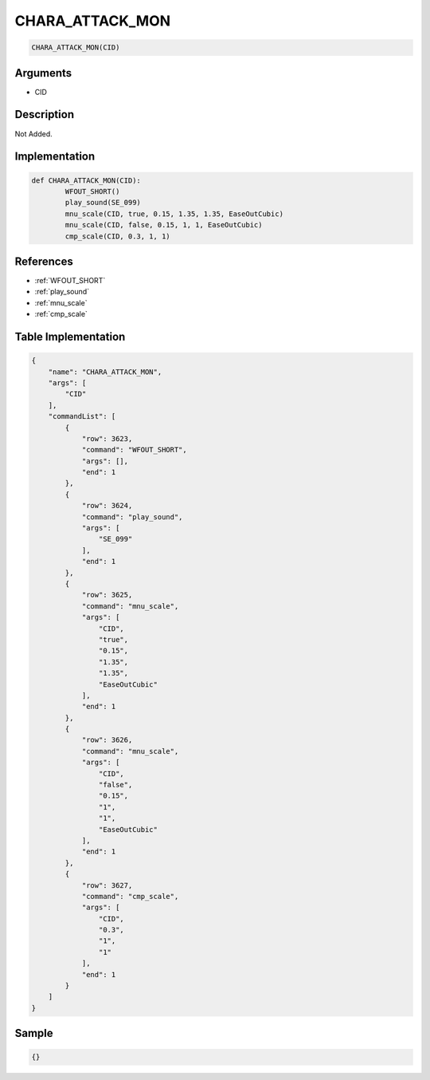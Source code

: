 .. _CHARA_ATTACK_MON:

CHARA_ATTACK_MON
========================

.. code-block:: text

	CHARA_ATTACK_MON(CID)


Arguments
------------

* CID

Description
-------------

Not Added.

Implementation
-------------

.. code-block:: python

	def CHARA_ATTACK_MON(CID):
		WFOUT_SHORT()
		play_sound(SE_099)
		mnu_scale(CID, true, 0.15, 1.35, 1.35, EaseOutCubic)
		mnu_scale(CID, false, 0.15, 1, 1, EaseOutCubic)
		cmp_scale(CID, 0.3, 1, 1)

References
-------------
* :ref:`WFOUT_SHORT`
* :ref:`play_sound`
* :ref:`mnu_scale`
* :ref:`cmp_scale`

Table Implementation
-------------

.. code-block:: json

	{
	    "name": "CHARA_ATTACK_MON",
	    "args": [
	        "CID"
	    ],
	    "commandList": [
	        {
	            "row": 3623,
	            "command": "WFOUT_SHORT",
	            "args": [],
	            "end": 1
	        },
	        {
	            "row": 3624,
	            "command": "play_sound",
	            "args": [
	                "SE_099"
	            ],
	            "end": 1
	        },
	        {
	            "row": 3625,
	            "command": "mnu_scale",
	            "args": [
	                "CID",
	                "true",
	                "0.15",
	                "1.35",
	                "1.35",
	                "EaseOutCubic"
	            ],
	            "end": 1
	        },
	        {
	            "row": 3626,
	            "command": "mnu_scale",
	            "args": [
	                "CID",
	                "false",
	                "0.15",
	                "1",
	                "1",
	                "EaseOutCubic"
	            ],
	            "end": 1
	        },
	        {
	            "row": 3627,
	            "command": "cmp_scale",
	            "args": [
	                "CID",
	                "0.3",
	                "1",
	                "1"
	            ],
	            "end": 1
	        }
	    ]
	}

Sample
-------------

.. code-block:: json

	{}
